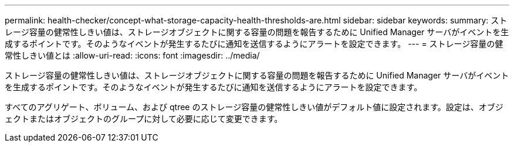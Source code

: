 ---
permalink: health-checker/concept-what-storage-capacity-health-thresholds-are.html 
sidebar: sidebar 
keywords:  
summary: ストレージ容量の健常性しきい値は、ストレージオブジェクトに関する容量の問題を報告するために Unified Manager サーバがイベントを生成するポイントです。そのようなイベントが発生するたびに通知を送信するようにアラートを設定できます。 
---
= ストレージ容量の健常性しきい値とは
:allow-uri-read: 
:icons: font
:imagesdir: ../media/


[role="lead"]
ストレージ容量の健常性しきい値は、ストレージオブジェクトに関する容量の問題を報告するために Unified Manager サーバがイベントを生成するポイントです。そのようなイベントが発生するたびに通知を送信するようにアラートを設定できます。

すべてのアグリゲート、ボリューム、および qtree のストレージ容量の健常性しきい値がデフォルト値に設定されます。設定は、オブジェクトまたはオブジェクトのグループに対して必要に応じて変更できます。
